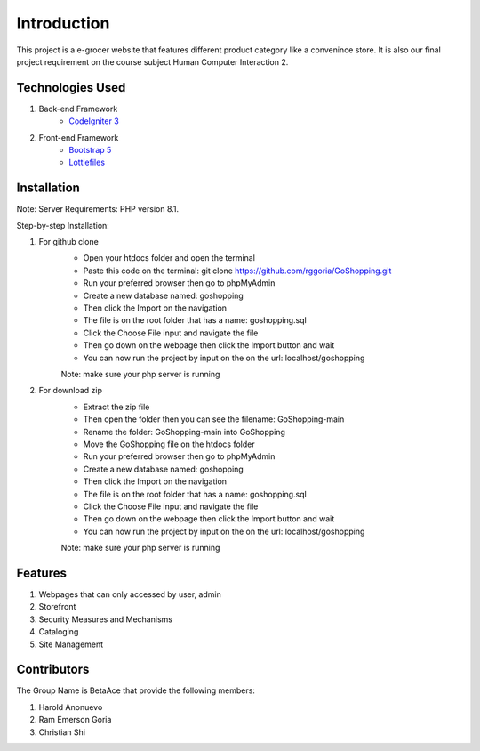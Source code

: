 ###################
Introduction
###################

This project is a e-grocer website that features different product category like a convenince store.
It is also our final project requirement on the course subject Human Computer Interaction 2.

*******************
Technologies Used
*******************

1. Back-end Framework
    - `CodeIgniter 3 <https://codeigniter.com/>`_

2. Front-end Framework
    - `Bootstrap 5 <https://getbootstrap.com/>`_
    - `Lottiefiles <https://lottiefiles.com/>`_

**************************
Installation
**************************

Note: Server Requirements: PHP version 8.1.

Step-by-step Installation:

1. For github clone
    - Open your htdocs folder and open the terminal
    - Paste this code on the terminal: git clone https://github.com/rggoria/GoShopping.git
    - Run your preferred browser then go to phpMyAdmin
    - Create a new database named: goshopping
    - Then click the Import on the navigation
    - The file is on the root folder that has a name: goshopping.sql
    - Click the Choose File input and navigate the file
    - Then go down on the webpage then click the Import button and wait
    - You can now run the project by input on the on the url: localhost/goshopping
    Note: make sure your php server is running

2. For download zip
    - Extract the zip file
    - Then open the folder then you can see the filename: GoShopping-main
    - Rename the folder: GoShopping-main into GoShopping
    - Move the GoShopping file on the htdocs folder
    - Run your preferred browser then go to phpMyAdmin
    - Create a new database named: goshopping
    - Then click the Import on the navigation
    - The file is on the root folder that has a name: goshopping.sql
    - Click the Choose File input and navigate the file
    - Then go down on the webpage then click the Import button and wait
    - You can now run the project by input on the on the url: localhost/goshopping
    Note: make sure your php server is running

**************************
Features
**************************

1. Webpages that can only accessed by user, admin
2. Storefront
3. Security Measures and Mechanisms
4. Cataloging
5. Site Management

**************************
Contributors
**************************

The Group Name is BetaAce that provide the following members:

1. Harold Anonuevo
2. Ram Emerson Goria
3. Christian Shi